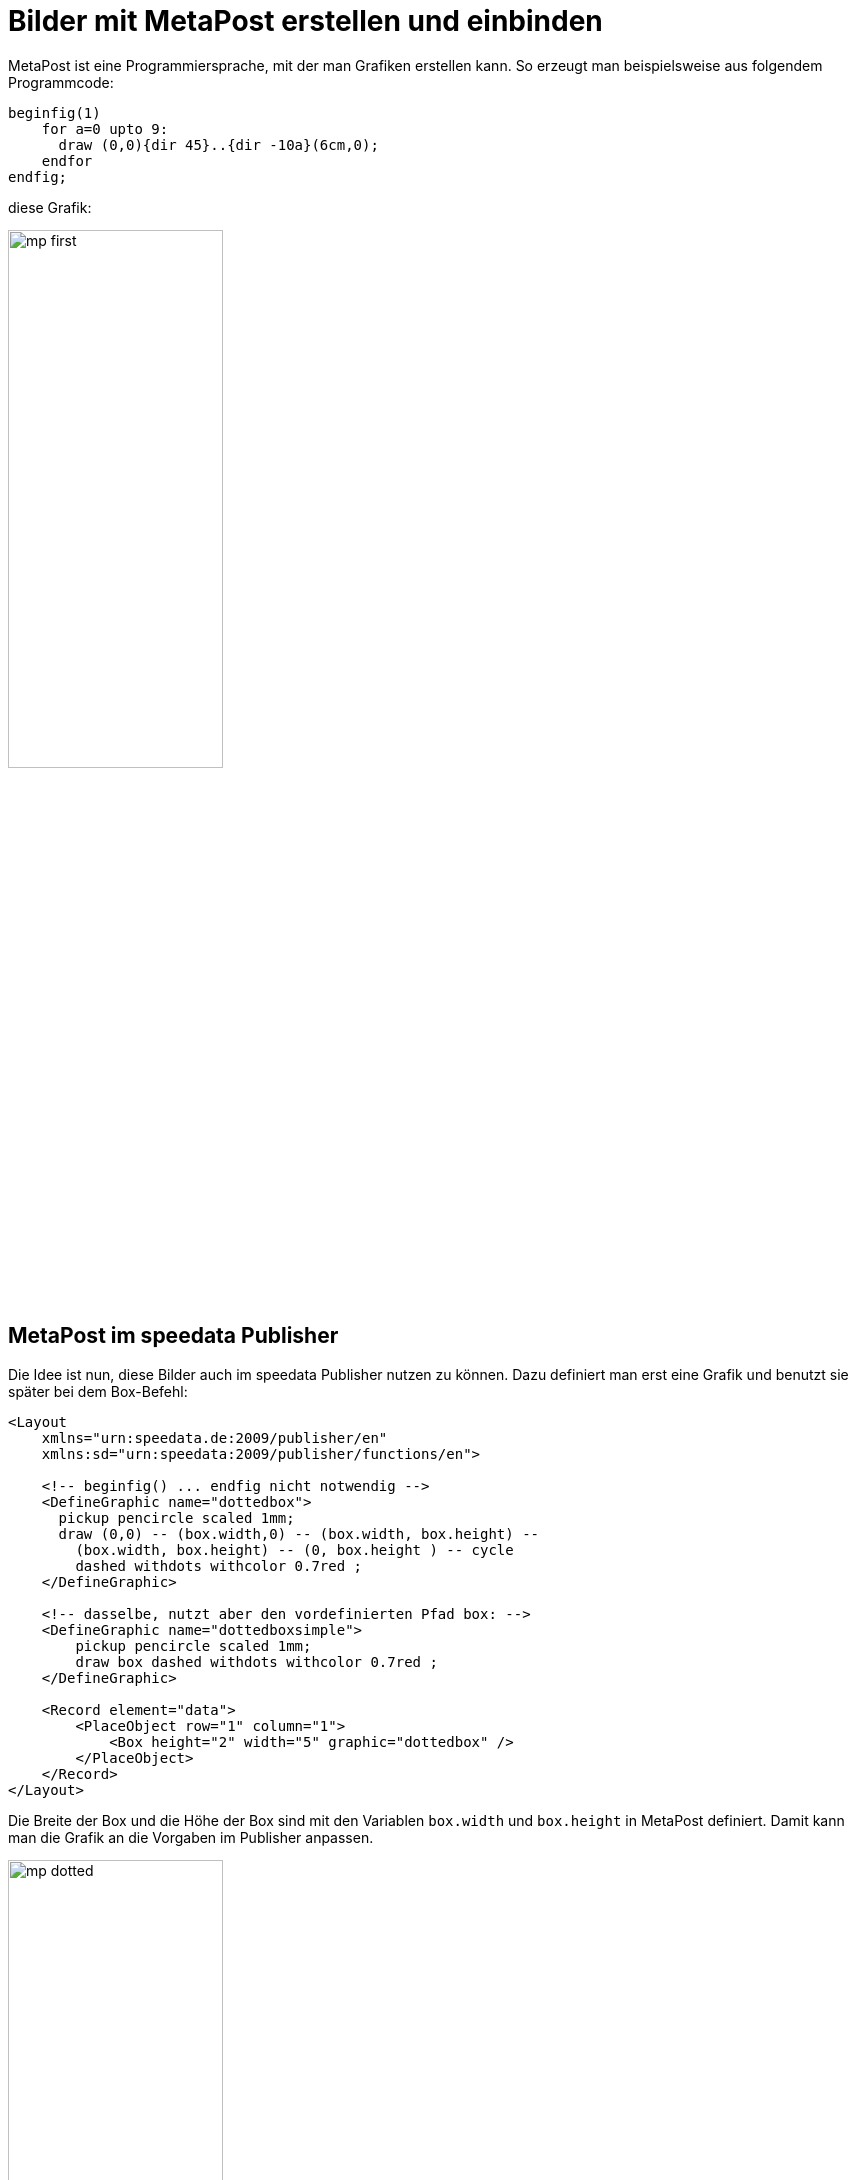 [[ch-fortgeschrittenethemen-metapostgrafiken]]
= Bilder mit MetaPost erstellen und einbinden

MetaPost ist eine Programmiersprache, mit der man Grafiken erstellen kann.
So erzeugt man beispielsweise aus folgendem Programmcode:

[source, text]
-------------------------------------------------------------------------------
beginfig(1)
    for a=0 upto 9:
      draw (0,0){dir 45}..{dir -10a}(6cm,0);
    endfor
endfig;
-------------------------------------------------------------------------------

diese Grafik:

image::mp-first.png[width=50%,scaledwidth=100%]

== MetaPost im speedata Publisher

Die Idee ist nun, diese Bilder auch im speedata Publisher nutzen zu können.
Dazu definiert man erst eine Grafik und benutzt sie später bei dem Box-Befehl:


[source, xml]
-------------------------------------------------------------------------------
<Layout
    xmlns="urn:speedata.de:2009/publisher/en"
    xmlns:sd="urn:speedata:2009/publisher/functions/en">

    <!-- beginfig() ... endfig nicht notwendig -->
    <DefineGraphic name="dottedbox">
      pickup pencircle scaled 1mm;
      draw (0,0) -- (box.width,0) -- (box.width, box.height) --
        (box.width, box.height) -- (0, box.height ) -- cycle
        dashed withdots withcolor 0.7red ;
    </DefineGraphic>

    <!-- dasselbe, nutzt aber den vordefinierten Pfad box: -->
    <DefineGraphic name="dottedboxsimple">
        pickup pencircle scaled 1mm;
        draw box dashed withdots withcolor 0.7red ;
    </DefineGraphic>

    <Record element="data">
        <PlaceObject row="1" column="1">
            <Box height="2" width="5" graphic="dottedbox" />
        </PlaceObject>
    </Record>
</Layout>
-------------------------------------------------------------------------------

Die Breite der Box und die Höhe der Box sind mit den Variablen `box.width` und `box.height` in MetaPost definiert.
Damit kann man die Grafik an die Vorgaben im Publisher anpassen.


.Die gepunkteten Linien entsprechen den Vorgaben der Box. Die Rasterdarstellung wurde eingeschaltet, damit das sichtbar wird.
image::mp-dotted.png[width=50%,scaledwidth=100%]


Alternativ kann die Grafik auch bei dem `<Image>` Befehl aus einer Datei mit der Endung `.mp` geladen werden.

== Koordinaten

Der Ursprung des Koordinatensystems liegt in der linken unteren Ecke der Box, positive Werte gehen also in die Richtung rechts und oben.

== Variablen

Es können mit `<SetVariable>` Variablen für MetaPost gesetzt werden.

[source, xml]
-------------------------------------------------------------------------------
<SetVariable
    variable="curcol"
    type="mp:rgbcolor"
    select="'colors.mycolor'"/>
-------------------------------------------------------------------------------

Die Zuweisung wird zu Beginn des MetaPost-Kontexts ausgewertet. Damit steht `curcol` am Anfang der Grafiken zur Verfügung.

== Vordefinierte Werte

* Alle Farben, die im Layout definiert werden, können mit dem Präfix `colors.` in MetaPost benutzt werden:
+
[source, xml]
-------------------------------------------------------------------------------
<DefineColor name="mycolor" value="#FF4E00"/>

<DefineGraphic name="dots">
    pickup pencircle scaled 3mm;
    for i=0 upto 3:
        draw (i * 1cm, i * 1cm) withcolor colors.mycolor ;
    endfor;
</DefineGraphic>

<Record element="data">
    <PlaceObject row="1" column="1">
        <Box height="5" width="1" graphic="dots" />
    </PlaceObject>
</Record>
-------------------------------------------------------------------------------

* CSS Level 3 Farben sind im RGB-Farbraum vordefiniert.
* Die Breite und Höhe der umgebenden Fläche können mit `box.width` und `box.height` abgefragt werden.
* Der Pfad `box` ist für die Außmaße der Fläche definiert (siehe das Beispiel oben).
* Hans Hagens Metafun-Makros sind teilweise eingebunden.
* Bei Seitentypen stehen zusätzlich folgende Variablen zur Verfügung:
+
[options="header"]
|=======
| Variable | Beschreibung
| `page.width` | Seitenbreite
| `page.height` | Seitenhöhe
| `page.margin.left` | Rand links
| `page.margin.right` | Rand rechts
| `page.margin.top` | Rand oben
| `page.margin.bottom` | Rand unten
| `page.trim`  | Beschnittzugabe
|=======

== Text in MetaPost

[source]
-------------------------------------------------------------------------------
sptext("Hello, world!","text","regular")
-------------------------------------------------------------------------------

Die Argumente sind folgende: der zu druckende Text, die Schriftfamilie und der Schnitt, wobei die möglichen Werte für Schnitt folgende sind: `regular`, `bold`, `italic` und `bolditalic`.

Beispiel in der Nutzung von Label:

[source]
-------------------------------------------------------------------------------
label.top(sptext("origin","text","regular"),(0,0));
-------------------------------------------------------------------------------

Alternativ zu diesem »langen« Makro gibt es auch die kurze Variante:

[source]
-------------------------------------------------------------------------------
defaultfontfamily := "mptext";
defaultfontstyle := "bold";

draw txt("Hello, world!");
-------------------------------------------------------------------------------

Gibt den Text in der Variante Fett der Familie `mptext` aus.


== Transparenz

Um einen Transparenzeffekt zu nutzen, kann man eine Farbangabe mit `withalpha` um einen Faktor ergänzen. Dieser liegt zwischen 0 (unsichtbar) und 1 (voller Farbauftrag).

[source, text]
-------------------------------------------------------------------------------
fill box scaled 0.5 shifted (-20,-20);
fill box withcolor rebeccapurple withalpha 0.6;
-------------------------------------------------------------------------------


== Verfügbare Makros (mit Beispielen)

Die in dem Format »plain« enthaltenen Makros sind im speedata Publisher enthalten. Daneben noch folgende (tlw. aus MetaFun).

=== Verschiebungen etc.

`xshifted`, `yshifted`::
    Verschiebung in einer Richtung.

    draw unitsquare xshifted 3cm;


`xyscaled`::
    Skalierung mit unterschiedlichen Werten

    draw unitsquare xyscaled (2cm,5cm);

`randomshifted`::
    Verschiebung mit zufälligen Werten

    draw unitsquare randomshifted (2cm,5cm);

`superellipsed`::
    Transformation zu einer »Superellipse«

    draw box superellipsed 0.9;

`roundedsquare`::
    Rechteck mit abgerundeten Ecken

    draw roundedsquare(box.width,box.height,.25cm);


`withalpha`::
    Veränderung des Farbauftrags (1.0 = voller Farbauftrag, 0 = kein Farbauftrag)

    fill unitsquare withalpha 0.7;

`randomized`::
    Veränderung verschiedener Objekte um einen bestimmten Wert.

    draw box randomized 2cm;


=== Pfade

`box`::
    Rechteck mit der Seitenlänge aus dem Layout.

    draw box;


=== Bildbefehle

`drawdot`::
    Zeichnet einen Punkt an eine bestimmte Stelle.

    drawdot origin;


=== Text

`sptext`::
    Text mit Angaben zur Schriftart und der Variante. Die möglichen Werte sind unter `defaultfontfamily` und `defaultfontstyle` beschrieben.

    draw sptext("Hello","text","bold");

`txt`::
    Text, der die Voreinstellungen `defaultfontfamily` und `defaultfontstyle` nutzt.

=== Optionen

`defaultfontfamily`::
    Font-Familie, die bei `txt()` benutzt wird. Die Familie muss zuvor im Layout definiert worden sein.

`defaultfontstyle`::
    Font-Stil, der bei `txt()`  benutzt wird. Mögliche Stile: `regular`, `bold`, `italic`, `bolditalic`.

== MetaPost Ressourcen

Es gibt eine Reihe englischer Handbücher und Tutorials für MetaPost:

* Das MetaPost Handbuch (mpman) ist auf CTAN zu finden: http://mirrors.ctan.org/systems/doc/metapost/mpman.pdf
* Learning MetaPost by doing von André Heck: https://staff.fnwi.uva.nl/a.j.p.heck/Courses/mptut.pdf
* MetaPost Beispiele: http://tex.loria.fr/prod-graph/zoonekynd/metapost/metapost.html
* A Beginner’s Guide to MetaPost for Creating High-Quality Graphics http://www.tug.org/pracjourn/2006-4/henderson/henderson.pdf
* Puzzling graphics in MetaPost https://www.pragma-ade.com/articles/art-puzz.pdf
* MetaFun (ein Makropaket, das auf MetaPost aufsetzt - nicht alle Befehle sind im speedata Publisher verfügbar) https://www.pragma-ade.com/general/manuals/metafun-p.pdf

